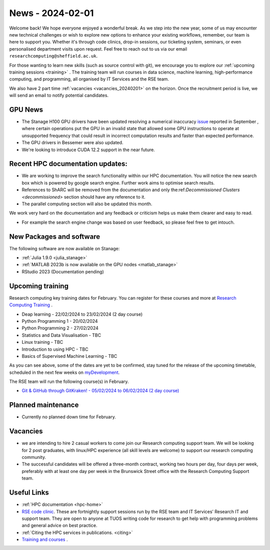 .. _nl20240201:

News - 2024-02-01
=================

Welcome back! We hope everyone enjoyed a wonderful break. As we step into the new year, some of us may encounter new technical challenges or wish to explore new options to enhance your existing workflows, remember, our team is here to support you. Whether it's through code clinics, drop-in sessions, our ticketing system, seminars, or even personalised department visits upon request. Feel free to reach out to us via our email ``researchcomputing@sheffield.ac.uk``.

For those wanting to learn new skills (such as source control with git), we encourage you to explore our :ref:`upcoming training sessions <training>` . The training team will run courses in data science, machine learning, high-performance computing, and programming, all organised by IT Services and the RSE team.

We also have 2 part time :ref:`vacancies <vacancies_20240201>` on the horizon. Once the recruitment period is live, we will send an email to notify potential candidates.

GPU News
--------
- The Stanage H100 GPU drivers have been updated resolving a numerical inaccuracy `issue <https://docs.nvidia.com/datacenter/tesla/tesla-release-notes-535-86-10/index.html>`_ reported in September  , where certain operations put the GPU in an invalid state that allowed some GPU instructions to operate at unsupported frequency that could result in incorrect computation results and faster than expected performance.
- The GPU drivers in Bessemer were also updated.
- We're looking to introduce CUDA 12.2 support in the near future.

Recent HPC documentation updates:
---------------------------------
- We are working to improve the search functionality within our HPC documentation. You will notice the new search box which is powered by google search engine. Further work aims to optimise search results.
- References to ShARC will be removed from the documentation and only the:ref:`Decommissioned Clusters <decommissioned>` section should have any reference to it.
- The parallel computing section will also be updated this month.

We work very hard on the documentation and any feedback or criticism helps us make them clearer and easy to read.

- For example the search engine change was based on user feedback, so please feel free to get intouch.

New Packages and software
--------------------------

The following software are now available on Stanage:

- :ref:`Julia 1.9.0 <julia_stanage>` 
- :ref:`MATLAB 2023b is now available on the GPU nodes  <matlab_stanage>` 
- RStudio 2023 (Documentation pending) 

.. _training:

Upcoming training
------------------
Research computing key training dates for February. You can register for these courses and more at  `Research Computing Training <https://sites.google.com/sheffield.ac.uk/research-training/>`_ .

- Deap learning - 22/02/2024 to 23/02/2024 (2 day course)
- Python Programming 1 - 20/02/2024
- Python Programming 2 - 27/02/2024
- Statistics and Data Visualisation - TBC
- Linux training - TBC
- Introduction to using HPC - TBC
- Basics of Supervised Machine Learning - TBC

As you can see above, some of the dates are yet to be confirmed, stay tuned for the release of the upcoming timetable, scheduled in the next few weeks on `myDevelopment <https://www.sheffield.ac.uk/nap/service/redirect/mydev>`_.

The RSE team will run the following course(s) in February. 

- `Git & GitHub through GitKraken! - 05/02/2024 to 06/02/2024 (2 day course) <https://rse.shef.ac.uk/training/workshop/workshop-2024-02-05-git-zero-hero>`_ 

Planned maintenance
-------------------
- Currently no planned down time for February.

.. _vacancies_20240201:

Vacancies
---------
- we are intending to hire 2 casual workers to come join our Research computing support team. We will be looking for 2 post graduates, with linux/HPC experience (all skill levels are welcome) to support our research computing community. 
- The successful candidates will be offered a three-month contract, working two hours per day, four days per week, preferably with at least one day per week in the Brunswick Street office with the Research Computing Support team.


Useful Links
-------------
- :ref:`HPC documentation  <hpc-home>` 
- `RSE code clinic <https://rse.shef.ac.uk/support/code-clinic/>`_. These are fortnightly support sessions run by the RSE team and IT Services’ Research IT and support team. They are open to anyone at TUOS writing code for research to get help with programming problems and general advice on best practice.
- :ref:`Citing the HPC services in publications.  <citing>`
- `Training and courses <https://sites.google.com/sheffield.ac.uk/research-training/>`_ .
